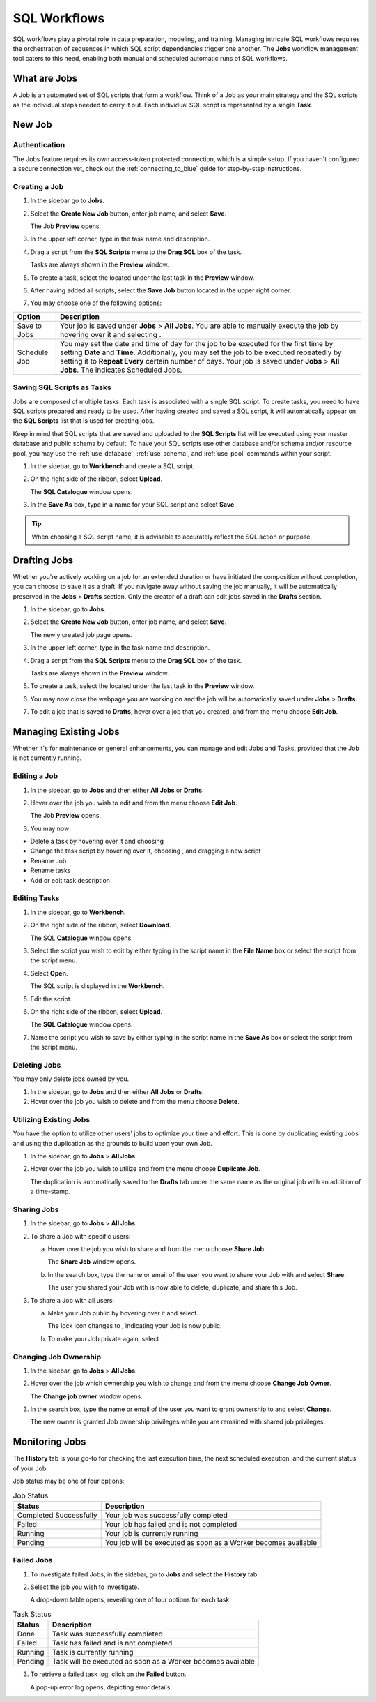 .. _performing_basic_blue_operations:

*************
SQL Workflows
*************
   
SQL workflows play a pivotal role in data preparation, modeling, and training. Managing intricate SQL workflows requires the orchestration of sequences in which SQL script dependencies trigger one another. The **Jobs** workflow management tool caters to this need, enabling both manual and scheduled automatic runs of SQL workflows.

What are Jobs
===================

A Job is an automated set of SQL scripts that form a workflow. Think of a Job as your main strategy and the SQL scripts as the individual steps needed to carry it out. Each individual SQL script is represented by a single **Task**.

New Job
========

Authentication
---------------

The Jobs feature requires its own access-token protected connection, which is a simple setup. If you haven't configured a secure connection yet, check out the :ref:`connecting_to_blue` guide for step-by-step instructions.

Creating a Job
---------------

1. In the sidebar go to **Jobs**.
2. Select the **Create New Job** button, enter job name, and select **Save**.

   The Job **Preview** opens.
   
3. In the upper left corner, type in the task name and description.
4. Drag a script from the **SQL Scripts** menu to the **Drag SQL** box of the task.

   Tasks are always shown in the **Preview** window.

5. To create a task, select the |add_task| located under the last task in the **Preview** window.
6. After having added all scripts, select the **Save Job** button located in the upper right corner.
7. You may choose one of the following options:

.. list-table::
   :widths: auto
   :header-rows: 1

   * - Option
     - Description
   * - Save to Jobs
     - Your job is saved under **Jobs** > **All Jobs**. You are able to manually execute the job by hovering over it and selecting |play_job|.  
   * - Schedule Job
     - You may set the date and time of day for the job to be executed for the first time by setting **Date** and **Time**. Additionally, you may set the job to be executed repeatedly by setting it to **Repeat Every** certain number of days. Your job is saved under **Jobs** > **All Jobs**. The |scheduled_job| indicates Scheduled Jobs.


Saving SQL Scripts as Tasks
----------------------------

Jobs are composed of multiple tasks. Each task is associated with a single SQL script. To create tasks, you need to have SQL scripts prepared and ready to be used. After having created and saved a SQL script, it will automatically appear on the **SQL Scripts** list that is used for creating jobs.

Keep in mind that SQL scripts that are saved and uploaded to the **SQL Scripts** list will be executed using your master database and public schema by default. To have your SQL scripts use other database and/or schema and/or resource pool, you may use the :ref:`use_database`, :ref:`use_schema`, and :ref:`use_pool` commands within your script. 

1. In the sidebar, go to **Workbench** and create a SQL script.
2. On the right side of the ribbon, select **Upload**.

   The **SQL Catalogue** window opens.

3. In the **Save As** box, type in a name for your SQL script and select **Save**.

.. tip:: When choosing a SQL script name, it is advisable to accurately reflect the SQL action or purpose.

Drafting Jobs
==============

Whether you're actively working on a job for an extended duration or have initiated the composition without completion, you can choose to save it as a draft. If you navigate away without saving the job manually, it will be automatically preserved in the **Jobs** > **Drafts** section. Only the creator of a draft can edit jobs saved in the **Drafts** section.

1. In the sidebar, go to **Jobs**.
2. Select the **Create New Job** button, enter job name, and select **Save**.

   The newly created job page opens.
   
3. In the upper left corner, type in the task name and description.
4. Drag a script from the **SQL Scripts** menu to the **Drag SQL** box of the task.

   Tasks are always shown in the **Preview** window.

5. To create a task, select the |add_task| located under the last task in the **Preview** window.
6. You may now close the webpage you are working on and the job will be automatically saved under **Jobs** > **Drafts**.
7. To edit a job that is saved to **Drafts**, hover over a job that you created, and from the |three_dot_job| menu choose **Edit Job**.

Managing Existing Jobs
=======================

Whether it's for maintenance or general enhancements, you can manage and edit Jobs and Tasks, provided that the Job is not currently running.

Editing a Job
---------------

1. In the sidebar, go to **Jobs** and then either **All Jobs** or **Drafts**.
2. Hover over the job you wish to edit and from the |three_dot_job| menu choose **Edit Job**.

   The Job **Preview** opens.
   
3. You may now:

* Delete a task by hovering over it and choosing |delete_task| 
* Change the task script by hovering over it, choosing |delete_script|, and dragging a new script
* Rename Job
* Rename tasks
* Add or edit task description

Editing Tasks
---------------------------

1. In the sidebar, go to **Workbench**.
2. On the right side of the ribbon, select **Download**.

   The SQL **Catalogue** window opens.
   
3. Select the script you wish to edit by either typing in the script name in the **File Name** box or select the script from the script menu.
4. Select **Open**.

   The SQL script is displayed in the **Workbench**.

5. Edit the script.
6. On the right side of the ribbon, select **Upload**.

   The **SQL Catalogue** window opens. 
   
7. Name the script you wish to save by either typing in the script name in the **Save As** box or select the script from the script menu.

Deleting Jobs
--------------

You may only delete jobs owned by you.

1. In the sidebar, go to **Jobs** and then either **All Jobs** or **Drafts**.
2. Hover over the job you wish to delete and from the |three_dot_job| menu choose **Delete**.

Utilizing Existing Jobs
----------------------------

You have the option to utilize other users' jobs to optimize your time and effort. This is done by duplicating existing Jobs and using the duplication as the grounds to build upon your own Job. 

1. In the sidebar, go to **Jobs** > **All Jobs**.
2. Hover over the job you wish to utilize and from the |three_dot_job| menu choose **Duplicate Job**.

   The duplication is automatically saved to the **Drafts** tab under the same name as the original job with an addition of a time-stamp.

.. _sharing_jobs:

Sharing Jobs 
----------------

1. In the sidebar, go to **Jobs** > **All Jobs**.

2. To share a Job with specific users:

   a. Hover over the job you wish to share and from the |three_dot_job| menu choose **Share Job**.

      The **Share Job** window opens.
   
   b. In the search box, type the name or email of the user you want to share your Job with and select **Share**.

      The user you shared your Job with is now able to delete, duplicate, and share this Job.
   
3. To share a Job with all users:

   a. Make your Job public by hovering over it and select |locked_lock|.

      The lock icon changes to |open_lock|, indicating your Job is now public.
	  
   b. To make your Job private again, select |open_lock|.
   
Changing Job Ownership
-----------------------

1. In the sidebar, go to **Jobs** > **All Jobs**.

2. Hover over the job which ownership you wish to change and from the |three_dot_job| menu choose **Change Job Owner**.

   The **Change job owner** window opens.
   
3. In the search box, type the name or email of the user you want to grant ownership to and select **Change**.

   The new owner is granted Job ownership privileges while you are remained with shared job privileges.

Monitoring Jobs
================

The **History** tab is your go-to for checking the last execution time, the next scheduled execution, and the current status of your Job.

Job status may be one of four options:

.. list-table:: Job Status
   :widths: auto
   :header-rows: 1

   * - Status
     - Description
   * - Completed Successfully
     - Your job was successfully completed
   * - Failed
     - Your job has failed and is not completed
   * - Running
     - Your job is currently running
   * - Pending
     - You job will be executed as soon as a Worker becomes available

Failed Jobs
------------ 

1. To investigate failed Jobs, in the sidebar, go to **Jobs** and select the **History** tab.
2. Select the job you wish to investigate.

   A drop-down table opens, revealing one of four options for each task: 

.. list-table:: Task Status
   :widths: auto
   :header-rows: 1

   * - Status
     - Description
   * - Done
     - Task was successfully completed
   * - Failed
     - Task has failed and is not completed
   * - Running
     - Task is currently running
   * - Pending
     - Task will be executed as soon as a Worker becomes available

3. To retrieve a failed task log, click on the **Failed** button.  

   A pop-up error log opens, depicting error details.                                         



.. |scheduled_job| image:: /_static/images/jobs/scheduled_job.png
   :align: middle

.. |delete_script| image:: /_static/images/jobs/delete_script.png
   :align: middle
   
.. |add_task| image:: /_static/images/jobs/add_task.png
   :align: middle
   
.. |scheduled_task| image:: /_static/images/jobs/scheduled_task.png
   :align: middle
   
.. |delete_task| image:: /_static/images/jobs/delete_task.png
   :align: middle

.. |three_dot_job| image:: /_static/images/jobs/three_dot_job.png
   :align: middle

.. |locked_lock| image:: /_static/images/jobs/locked_lock.png
   :align: middle

.. |open_lock| image:: /_static/images/jobs/open_lock.png
   :align: middle

.. |play_job| image:: /_static/images/jobs/play_job.png
   :align: middle   